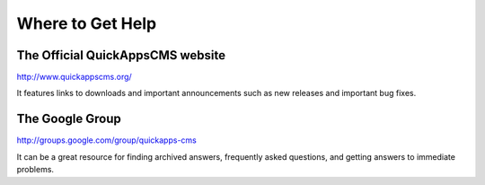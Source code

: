Where to Get Help
#################

The Official QuickAppsCMS website
----------------------------------

http://www.quickappscms.org/

It features links to downloads and important announcements such as new
releases and important bug fixes.

The Google Group
----------------

http://groups.google.com/group/quickapps-cms

It can be a great resource for finding archived answers, frequently
asked questions, and getting answers to immediate problems.


.. meta::
    :title lang=en: Where to Get Help
    :keywords lang=en: help,google group,group,chat,faq,question,answer
